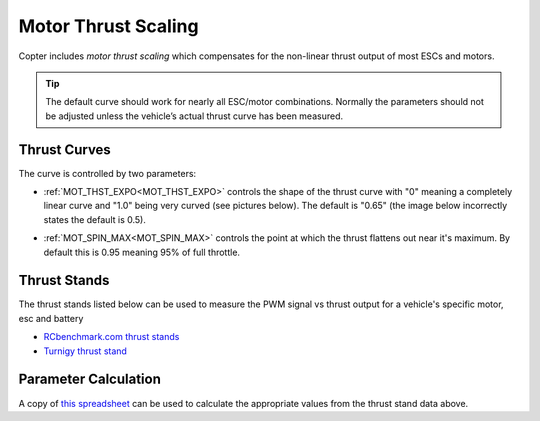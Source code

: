 .. _motor-thrust-scaling:

====================
Motor Thrust Scaling
====================

Copter includes *motor thrust scaling* which compensates for the
non-linear thrust output of most ESCs and motors. 

.. tip::

    The default curve should work for nearly all ESC/motor combinations. 
    Normally the parameters should not be adjusted unless the vehicle’s actual 
    thrust curve has been measured.

Thrust Curves
=============

The curve is controlled by two parameters:

-  :ref:`MOT_THST_EXPO<MOT_THST_EXPO>` controls the shape of the thrust curve with "0"
   meaning a completely linear curve and "1.0" being very curved (see
   pictures below).  The default is "0.65" (the image below incorrectly
   states the default is 0.5).

.. image:: ../images/MotThstExpo_graphs2.png
    :target: ../_images/MotThstExpo_graphs2.png

-  :ref:`MOT_SPIN_MAX<MOT_SPIN_MAX>` controls the point at which the thrust flattens
   out near it's maximum.  By default this is 0.95 meaning 95% of full
   throttle.

Thrust Stands
=============

The thrust stands listed below can be used to measure the PWM signal vs thrust output for a vehicle's specific motor, esc and battery

- `RCbenchmark.com thrust stands <https://www.rcbenchmark.com/pages/series-1580-thrust-stand-dynamometer>`__
- `Turnigy thrust stand <https://hobbyking.com/en_us/turnigy-thrust-stand-and-power-analyser-v3.html>`__

Parameter Calculation
=====================

A copy of `this spreadsheet <https://docs.google.com/spreadsheets/d/1_75aZqiT_K1CdduhUe4-DjRgx3Alun4p8V2pt6vM5P8/edit#gid=0>`__ can be used to calculate the appropriate values from the thrust stand data above.



